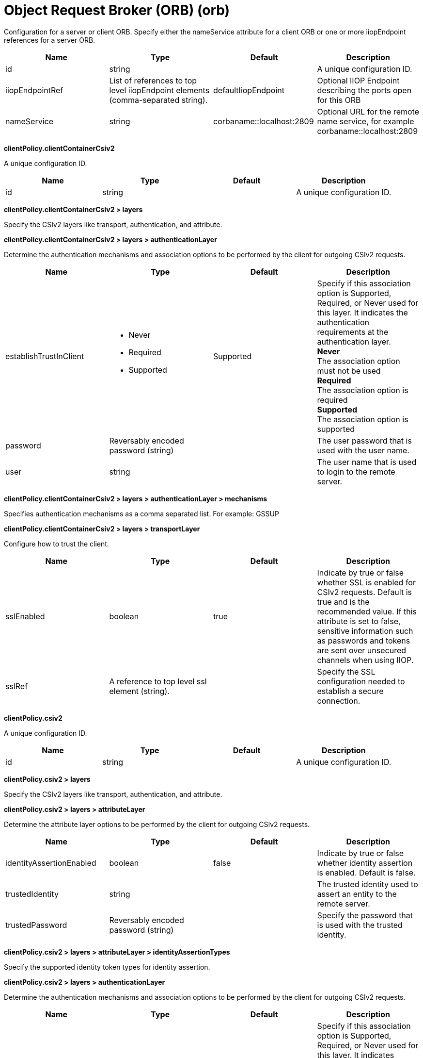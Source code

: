 = +Object Request Broker (ORB)+ (+orb+)
:linkcss: 
:page-layout: config
:nofooter: 

+Configuration for a server or client ORB. Specify either the nameService attribute for a client ORB or one or more iiopEndpoint references for a server ORB.+

[cols="a,a,a,a",width="100%"]
|===
|Name|Type|Default|Description

|+id+

|string

|

|+A unique configuration ID.+

|+iiopEndpointRef+

|List of references to top level iiopEndpoint elements (comma-separated string).

|+defaultIiopEndpoint+

|+Optional IIOP Endpoint describing the ports open for this ORB+

|+nameService+

|string

|+corbaname::localhost:2809+

|+Optional URL for the remote name service, for example corbaname::localhost:2809+
|===
[#+clientPolicy.clientContainerCsiv2+]*clientPolicy.clientContainerCsiv2*

+A unique configuration ID.+


[cols="a,a,a,a",width="100%"]
|===
|Name|Type|Default|Description

|+id+

|string

|

|+A unique configuration ID.+
|===
[#+clientPolicy.clientContainerCsiv2/layers+]*clientPolicy.clientContainerCsiv2 > layers*

+Specify the CSIv2 layers like transport, authentication, and attribute.+


[#+clientPolicy.clientContainerCsiv2/layers/authenticationLayer+]*clientPolicy.clientContainerCsiv2 > layers > authenticationLayer*

+Determine the authentication mechanisms and association options to be performed by the client for outgoing CSIv2 requests.+


[cols="a,a,a,a",width="100%"]
|===
|Name|Type|Default|Description

|+establishTrustInClient+

|* +Never+
* +Required+
* +Supported+


|+Supported+

|+Specify if this association option is Supported, Required, or Never used for this layer. It indicates the authentication requirements at the authentication layer.+ +
*+Never+* +
+The association option must not be used+ +
*+Required+* +
+The association option is required+ +
*+Supported+* +
+The association option is supported+

|+password+

|Reversably encoded password (string)

|

|+The user password that is used with the user name.+

|+user+

|string

|

|+The user name that is used to login to the remote server.+
|===
[#+clientPolicy.clientContainerCsiv2/layers/authenticationLayer/mechanisms+]*clientPolicy.clientContainerCsiv2 > layers > authenticationLayer > mechanisms*

+Specifies authentication mechanisms as a comma separated list. For example: GSSUP+


[#+clientPolicy.clientContainerCsiv2/layers/transportLayer+]*clientPolicy.clientContainerCsiv2 > layers > transportLayer*

+Configure how to trust the client.+


[cols="a,a,a,a",width="100%"]
|===
|Name|Type|Default|Description

|+sslEnabled+

|boolean

|+true+

|+Indicate by true or false whether SSL is enabled for CSIv2 requests. Default is true and is the recommended value. If this attribute is set to false, sensitive information such as passwords and tokens are sent over unsecured channels when using IIOP.+

|+sslRef+

|A reference to top level ssl element (string).

|

|+Specify the SSL configuration needed to establish a secure connection.+
|===
[#+clientPolicy.csiv2+]*clientPolicy.csiv2*

+A unique configuration ID.+


[cols="a,a,a,a",width="100%"]
|===
|Name|Type|Default|Description

|+id+

|string

|

|+A unique configuration ID.+
|===
[#+clientPolicy.csiv2/layers+]*clientPolicy.csiv2 > layers*

+Specify the CSIv2 layers like transport, authentication, and attribute.+


[#+clientPolicy.csiv2/layers/attributeLayer+]*clientPolicy.csiv2 > layers > attributeLayer*

+Determine the attribute layer options to be performed by the client for outgoing CSIv2 requests.+


[cols="a,a,a,a",width="100%"]
|===
|Name|Type|Default|Description

|+identityAssertionEnabled+

|boolean

|+false+

|+Indicate by true or false whether identity assertion is enabled. Default is false.+

|+trustedIdentity+

|string

|

|+The trusted identity used to assert an entity to the remote server.+

|+trustedPassword+

|Reversably encoded password (string)

|

|+Specify the password that is used with the trusted identity.+
|===
[#+clientPolicy.csiv2/layers/attributeLayer/identityAssertionTypes+]*clientPolicy.csiv2 > layers > attributeLayer > identityAssertionTypes*

+Specify the supported identity token types for identity assertion.+


[#+clientPolicy.csiv2/layers/authenticationLayer+]*clientPolicy.csiv2 > layers > authenticationLayer*

+Determine the authentication mechanisms and association options to be performed by the client for outgoing CSIv2 requests.+


[cols="a,a,a,a",width="100%"]
|===
|Name|Type|Default|Description

|+establishTrustInClient+

|* +Never+
* +Required+
* +Supported+


|+Supported+

|+Specify if this association option is Supported, Required, or Never used for this layer. It indicates authentication requirements at the authentication layer.+ +
*+Never+* +
+The association option must not be used+ +
*+Required+* +
+The association option is required+ +
*+Supported+* +
+The association option is supported+
|===
[#+clientPolicy.csiv2/layers/authenticationLayer/mechanisms+]*clientPolicy.csiv2 > layers > authenticationLayer > mechanisms*

+Specifies authentication mechanisms as a comma separated list. For example: GSSUP, LTPA+


[#+clientPolicy.csiv2/layers/transportLayer+]*clientPolicy.csiv2 > layers > transportLayer*

+Configure how to trust the client.+


[cols="a,a,a,a",width="100%"]
|===
|Name|Type|Default|Description

|+sslEnabled+

|boolean

|+true+

|+Indicate by true or false whether SSL is enabled for CSIv2 requests. Default is true and is the recommended value. If this attribute is set to false, sensitive information such as passwords and tokens are sent over unsecured channels when using IIOP.+

|+sslRef+

|A reference to top level ssl element (string).

|

|+Specify the SSL configuration needed to establish a secure connection.+
|===
[#+iiopEndpoint+]*iiopEndpoint*

+Optional IIOP Endpoint describing the ports open for this ORB+


[cols="a,a,a,a",width="100%"]
|===
|Name|Type|Default|Description

|+host+

|string

|+localhost+

|+IP address, domain name server (DNS) host name with domain name suffix, or just the DNS host name+

|+id+

|string

|

|+A unique configuration ID.+

|+iiopPort+

|int

|

|+Port for the unsecured server socket opened by this IIOP endpoint+

|+tcpOptionsRef+

|A reference to top level tcpOptions element (string).

|+defaultTCPOptions+

|+TCP protocol options for the IIOP endpoint+
|===
[#+iiopEndpoint/iiopsOptions+]*iiopEndpoint > iiopsOptions*

+Specification of a secured server socket opened by this IIOP endpoint+


[cols="a,a,a,a",width="100%"]
|===
|Name|Type|Default|Description

|+id+

|string

|

|+A unique configuration ID.+

|+iiopsPort+

|int

|

|+Specify the port to be configured with the SSL options.+

|+sessionTimeout+

|A period of time with second precision

|+1d+

|+Amount of time to wait for a read or write request to complete on a socket. This value is overridden by protocol-specific timeouts. Specify a positive integer followed by a unit of time, which can be hours (h), minutes (m), or seconds (s). For example, specify 30 seconds as 30s. You can include multiple values in a single entry. For example, 1m30s is equivalent to 90 seconds.+

|+sslRef+

|A reference to top level ssl element (string).

|

|+The default SSL configuration repertoire. The default value is defaultSSLSettings.+

|+sslSessionTimeout+

|A period of time with millisecond precision

|+8640ms+

|+The timeout limit for an SSL session that is established by the SSL Channel. Specify a positive integer followed by a unit of time, which can be hours (h), minutes (m), seconds (s), or milliseconds (ms). For example, specify 500 milliseconds as 500ms. You can include multiple values in a single entry. For example, 1s500ms is equivalent to 1.5 seconds.+

|+suppressHandshakeErrors+

|boolean

|+false+

|+Disable logging of SSL handshake errors. SSL handshake errors can occur during normal operation, however these messages can be useful when SSL is behaving unexpectedly.+
|===
[#+iiopEndpoint/tcpOptions+]*iiopEndpoint > tcpOptions*

+TCP protocol options for the IIOP endpoint+


[cols="a,a,a,a",width="100%"]
|===
|Name|Type|Default|Description

|+addressExcludeList+

|string

|

|+A comma-separated list of addresses that are not allowed to make inbound connections on this endpoint. You can specify IPv4 or IPv6 addresses. All values in an IPv4 or IPv6 address must be represented by a number or by an asterisk wildcard character.+

|+addressIncludeList+

|string

|

|+A comma-separated list of addresses that are allowed to make inbound connections on this endpoint. You can specify IPv4 or IPv6 addresses. All values in an IPv4 or IPv6 address must be represented by a number or by an asterisk wildcard character.+

|+hostNameExcludeList+

|string

|

|+A comma-separated list of host names that are not allowed to make inbound connections on this endpoint. Host names are not case-sensitive and can start with an asterisk, which is used as a wildcard character. However, asterisks cannot be elsewhere in the host name. For example, *.abc.com is valid, but *.abc.* is not valid.+

|+hostNameIncludeList+

|string

|

|+A comma-separated list of host names that are allowed to make inbound connections on this endpoint. Host names are not case-sensitive and can start with an asterisk, which is used as a wildcard character. However, asterisks cannot be elsewhere in the host name. For example, *.abc.com is valid, but *.abc.* is not valid.+

|+inactivityTimeout+

|A period of time with millisecond precision

|+60s+

|+Amount of time to wait for a read or write request to complete on a socket. This value is overridden by protocol-specific timeouts. Specify a positive integer followed by a unit of time, which can be hours (h), minutes (m), seconds (s), or milliseconds (ms). For example, specify 500 milliseconds as 500ms. You can include multiple values in a single entry. For example, 1s500ms is equivalent to 1.5 seconds.+

|+soReuseAddr+

|boolean

|+true+

|+Enables immediate rebind to a port with no active listener.+
|===
[#+serverPolicy.csiv2+]*serverPolicy.csiv2*

+A unique configuration ID.+


[cols="a,a,a,a",width="100%"]
|===
|Name|Type|Default|Description

|+id+

|string

|

|+A unique configuration ID.+
|===
[#+serverPolicy.csiv2/layers+]*serverPolicy.csiv2 > layers*

+Specify the CSIv2 layers like transport, authentication, and attribute.+


[#+serverPolicy.csiv2/layers/attributeLayer+]*serverPolicy.csiv2 > layers > attributeLayer*

+Determine the attribute layer options that are claimed by the server for incoming CSIv2 requests.+


[cols="a,a,a,a",width="100%"]
|===
|Name|Type|Default|Description

|+identityAssertionEnabled+

|boolean

|+false+

|+Indicate by true or false whether identity assertion is enabled. Default is false.+

|+trustedIdentities+

|string

|

|+Specify a pipe (\|)-separated list of server identities, which are trusted to perform identity assertion to this server. A value of “*” is also accepted to indicate implicit trust (trust anyone).+
|===
[#+serverPolicy.csiv2/layers/attributeLayer/identityAssertionTypes+]*serverPolicy.csiv2 > layers > attributeLayer > identityAssertionTypes*

+Specify the supported identity token types for identity assertion.+


[#+serverPolicy.csiv2/layers/authenticationLayer+]*serverPolicy.csiv2 > layers > authenticationLayer*

+Determine the authentication mechanisms and association options that are claimed by the server for incoming CSIv2 requests.+


[cols="a,a,a,a",width="100%"]
|===
|Name|Type|Default|Description

|+establishTrustInClient+

|* +Never+
* +Required+
* +Supported+


|+Required+

|+Specify if this association option is Supported, Required, or Never used for this layer. It indicates authentication requirements at the authentication layer.+ +
*+Never+* +
+The association option must not be used+ +
*+Required+* +
+The association option is required+ +
*+Supported+* +
+The association option is supported+
|===
[#+serverPolicy.csiv2/layers/authenticationLayer/mechanisms+]*serverPolicy.csiv2 > layers > authenticationLayer > mechanisms*

+Specifies authentication mechanisms as a comma separated list. For example: GSSUP, LTPA+


[#+serverPolicy.csiv2/layers/transportLayer+]*serverPolicy.csiv2 > layers > transportLayer*

+Configure how to trust the client.+


[cols="a,a,a,a",width="100%"]
|===
|Name|Type|Default|Description

|+sslEnabled+

|boolean

|+true+

|+Indicate by true or false whether SSL is enabled for CSIv2 requests. Default is true and is the recommended value. If this attribute is set to false, sensitive information such as passwords and tokens are sent over unsecured channels when using IIOP.+

|+sslRef+

|A reference to top level ssl element (string).

|

|+Specify the SSL configuration needed to establish a secure connection.+
|===
